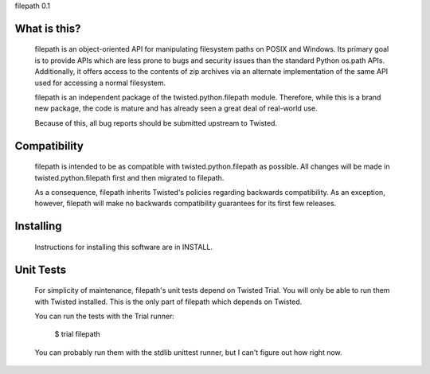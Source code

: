filepath 0.1

What is this?
=============

  filepath is an object-oriented API for manipulating filesystem paths on
  POSIX and Windows.  Its primary goal is to provide APIs which are less
  prone to bugs and security issues than the standard Python os.path APIs.
  Additionally, it offers access to the contents of zip archives via an
  alternate implementation of the same API used for accessing a normal
  filesystem.

  filepath is an independent package of the twisted.python.filepath module.
  Therefore, while this is a brand new package, the code is mature and has
  already seen a great deal of real-world use.

  Because of this, all bug reports should be submitted upstream to Twisted.

Compatibility
=============

  filepath is intended to be as compatible with twisted.python.filepath as
  possible.  All changes will be made in twisted.python.filepath first and
  then migrated to filepath.

  As a consequence, filepath inherits Twisted's policies regarding backwards
  compatibility.  As an exception, however, filepath will make no backwards
  compatibility guarantees for its first few releases.

Installing
==========

  Instructions for installing this software are in INSTALL.

Unit Tests
==========

  For simplicity of maintenance, filepath's unit tests depend on Twisted
  Trial.  You will only be able to run them with Twisted installed.  This is
  the only part of filepath which depends on Twisted.

  You can run the tests with the Trial runner:

    $ trial filepath

  You can probably run them with the stdlib unittest runner, but I can't
  figure out how right now.
